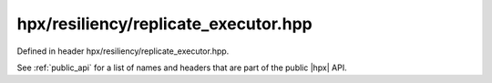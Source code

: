 
..
    Copyright (C) 2022 Dimitra Karatza

    Distributed under the Boost Software License, Version 1.0. (See accompanying
    file LICENSE_1_0.txt or copy at http://www.boost.org/LICENSE_1_0.txt)

.. _modules_hpx/resiliency/replicate_executor.hpp_api:

-------------------------------------------------------------------------------
hpx/resiliency/replicate_executor.hpp
-------------------------------------------------------------------------------

Defined in header hpx/resiliency/replicate_executor.hpp.

See :ref:`public_api` for a list of names and headers that are part of the public
|hpx| API.

.. autodoxygenfile:: hpx/resiliency/replicate_executor.hpp
   :project: resiliency

